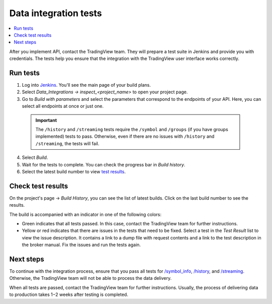 .. links
.. _`/authorize`: https://www.tradingview.com/rest-api-spec/#operation/authorize
.. _`/groups`: https://www.tradingview.com/rest-api-spec/#operation/getGroups
.. _`/history`: https://www.tradingview.com/rest-api-spec/#operation/getHistory
.. _`/streaming`: https://www.tradingview.com/rest-api-spec/#operation/streaming
.. _`/symbol_info`: https://www.tradingview.com/rest-api-spec/#operation/getSymbolInfo
.. _`Jenkins`: https://cu-jenkins.xtools.tv/

Data integration tests
======================

.. contents:: :local:
  :depth: 1

After you implement API, contact the TradingView team.
They will prepare a test suite in Jenkins and provide you with credentials.
The tests help you ensure that the integration with the TradingView user interface works correctly.

Run tests
...........

1. Log into `Jenkins`_. You'll see the main page of your build plans.
2. Select *Data_Integrations → inspect_<project_name>* to open your project page.
3. Go to *Build with parameters* and select the parameters that correspond to the endpoints of your API. Here, you can select all endpoints at once or just one.

  .. important::
    The ``/history`` and ``/streaming`` tests require the ``/symbol`` and ``/groups`` (if you have groups implemented) tests to pass.
    Otherwise, even if there are no issues with ``/history`` and ``/streaming``, the tests will fail.

  .. image:: ../../images/DataTests_BuildWithParameters.png
      :alt: Build with parameters
      :align: center

4. Select *Build*.
5. Wait for the tests to complete. You can check the progress bar in *Build history*.
6. Select the latest build number to view `test results <#check-test-results>`__.

Check test results
...................

On the project's page → *Build History*, you can see the list of latest builds.
Click on the last build number to see the results.

.. image:: ../../images/DataTests_BuildHistory.png
    :alt: Build history
    :align: center


The build is accompanied with an indicator in one of the following colors:

- Green indicates that all tests passed. In this case, contact the TradingView team for further instructions.
- Yellow or red indicates that there are issues in the tests that need to be fixed. Select a test in the *Test Result* list to view the issue description. It contains a link to a dump file with request contents and a link to the test description in the broker manual. Fix the issues and run the tests again.

.. image:: ../../images/DataTests_LastBuildResult.png
    :alt: Build results
    :align: center

Next steps
............

To continue with the integration process, ensure that you pass all tests for `/symbol_info`_, `/history`_, and `/streaming`_.
Otherwise, the TradingView team will not be able to process the data delivery.

When all tests are passed, contact the TradingView team for further instructions.
Usually, the process of delivering data to production takes 1−2 weeks after testing is completed.

.. Test types
.. ...........

.. Tests relate to the `/authorize`_, `/groups`_, `/symbol_info`_, `/history`_, and `/streaming`_ endpoints.
.. You can find detailed descriptions for each test.

.. Authorize tests
.. ----------------

.. +-------------------------------------+------------------------------------------------------+
.. | Test                                | Description                                          |
.. +=====================================+======================================================+
.. | :doc:`authBasicFieldsFormat`        | Checks that response fields match the specification. |
.. +-------------------------------------+------------------------------------------------------+
.. | :doc:`authBasicNewTokenPerRequest`  | Checks that each request returns a unique token.     |
.. +-------------------------------------+------------------------------------------------------+
.. | :doc:`authOAuth2FieldsFormat`       | Checks that response fields match the specification. |
.. +-------------------------------------+------------------------------------------------------+
.. | :doc:`authOAuth2NewTokenPerRequest` | Checks that each request returns a unique token.     |
.. +-------------------------------------+------------------------------------------------------+

.. Groups tests
.. -------------

.. +----------------------------------------+-----------------------------------------------------------------+
.. | Test                                   | Description                                                     |
.. +========================================+=================================================================+
.. | :doc:`groupsResponseFieldsCorrectness` | Checks that response fields match the specification.            |
.. +----------------------------------------+-----------------------------------------------------------------+
.. | :doc:`groupsUnauthorizedRequest`       | Checks for the 401 status code when requesting without a token. |
.. +----------------------------------------+-----------------------------------------------------------------+

.. History tests
.. --------------

.. +---------------------------------------------------+-------------------------------------------------------------------------------------------------------------------+
.. | Test                                              | Description                                                                                                       |
.. +===================================================+===================================================================================================================+
.. | :doc:`historyBeyondLeftBoundary`                  | Checks that ``no_data`` returns when requesting data beyond the left boundary.                                    |
.. +---------------------------------------------------+-------------------------------------------------------------------------------------------------------------------+
.. | :doc:`historyCheck1440`                           | Checks that 1440 bars are returned during a 24-hour day.                                                          |
.. +---------------------------------------------------+-------------------------------------------------------------------------------------------------------------------+
.. | :doc:`historyDailyHistoryAvailability`            | Checks if the daily history is available for symbols with ``has_daily=true`` and if the bar time is correct.      |
.. +---------------------------------------------------+-------------------------------------------------------------------------------------------------------------------+
.. | :doc:`historyFromEqTo`                            | Gets exactly one bar if ``from`` is equal ``to``.                                                                 |
.. +---------------------------------------------------+-------------------------------------------------------------------------------------------------------------------+
.. | :doc:`historyGapsTest`                            | Checks responses on gaps in historical data.                                                                      |
.. +---------------------------------------------------+-------------------------------------------------------------------------------------------------------------------+
.. | :doc:`historyNoChangesInData`                     | Checks that there are no data changes after the bar closes.                                                       |
.. +---------------------------------------------------+-------------------------------------------------------------------------------------------------------------------+
.. | :doc:`historyPriceMatch`                          | Checks that the price matches between daily data and minute data.                                                 |
.. +---------------------------------------------------+-------------------------------------------------------------------------------------------------------------------+
.. | :doc:`historySeveralShortQueriesEqualsLargeQuery` | Checks if the data received from multiple short requests is the same as the data received from one large request. |
.. +---------------------------------------------------+-------------------------------------------------------------------------------------------------------------------+
.. | :doc:`historyUnauthorizedRequest`                 | Checks for the 401 status code when requesting without a token.                                                   |
.. +---------------------------------------------------+-------------------------------------------------------------------------------------------------------------------+

.. Streaming tests
.. ----------------

.. +-------------------------------------------+--------------------------------------------------------------------------------------------------------+
.. | Test                                      | Description                                                                                            |
.. +===========================================+========================================================================================================+
.. | :doc:`streamingAskBidQuoteTradeExistence` | Checks that trades, asks, bids, and quotes appear for all symbols during an active session.            |
.. +-------------------------------------------+--------------------------------------------------------------------------------------------------------+
.. | :doc:`streamingDailyBarsUpdate`           | Checks that the daily bar is updated during a 24-hour day.                                             |
.. +-------------------------------------------+--------------------------------------------------------------------------------------------------------+
.. | :doc:`streamingHistoryEquality`           | Checks that the historical data matches the streaming data.                                            |
.. +-------------------------------------------+--------------------------------------------------------------------------------------------------------+
.. | :doc:`streamingNoDelays`                  | Checks that the tick time matches the current time (delays do not exceed the allowed limit).           |
.. +-------------------------------------------+--------------------------------------------------------------------------------------------------------+
.. | :doc:`streamingPermanentConnection`       | Checks that the connection is persistent.                                                              |
.. +-------------------------------------------+--------------------------------------------------------------------------------------------------------+
.. | :doc:`streamingSymbolsCheck`              | Checks that the symbol exists and that all symbols have ticks in symbol_info during an active session. |
.. +-------------------------------------------+--------------------------------------------------------------------------------------------------------+
.. | :doc:`streamingTimeGrow`                  | Checks that the tick time is not decreasing.                                                           |
.. +-------------------------------------------+--------------------------------------------------------------------------------------------------------+
.. | :doc:`streamingUnauthorizedRequest`       | Checks for the 401 status code when requesting without a token.                                        |
.. +-------------------------------------------+--------------------------------------------------------------------------------------------------------+

.. Symbol_info tests
.. ------------------

.. +-----------------------------------------+-----------------------------------------------------------------+
.. | Test                                    | Description                                                     |
.. +=========================================+=================================================================+
.. | :doc:`symbolsResponseFieldsCorrectness` | Checks that response fields match the specification.            |
.. +-----------------------------------------+-----------------------------------------------------------------+
.. | :doc:`symbolsUnauthorizedRequest`       | Checks for the 401 status code when requesting without a token. |
.. +-----------------------------------------+-----------------------------------------------------------------+
